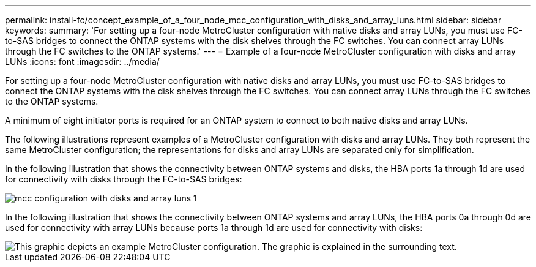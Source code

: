 ---
permalink: install-fc/concept_example_of_a_four_node_mcc_configuration_with_disks_and_array_luns.html
sidebar: sidebar
keywords: 
summary: 'For setting up a four-node MetroCluster configuration with native disks and array LUNs, you must use FC-to-SAS bridges to connect the ONTAP systems with the disk shelves through the FC switches. You can connect array LUNs through the FC switches to the ONTAP systems.'
---
= Example of a four-node MetroCluster configuration with disks and array LUNs
:icons: font
:imagesdir: ../media/

[.lead]
For setting up a four-node MetroCluster configuration with native disks and array LUNs, you must use FC-to-SAS bridges to connect the ONTAP systems with the disk shelves through the FC switches. You can connect array LUNs through the FC switches to the ONTAP systems.

A minimum of eight initiator ports is required for an ONTAP system to connect to both native disks and array LUNs.

The following illustrations represent examples of a MetroCluster configuration with disks and array LUNs. They both represent the same MetroCluster configuration; the representations for disks and array LUNs are separated only for simplification.

In the following illustration that shows the connectivity between ONTAP systems and disks, the HBA ports 1a through 1d are used for connectivity with disks through the FC-to-SAS bridges:

image::../media/mcc_configuration_with_disks_and_array_luns_1.gif[]

In the following illustration that shows the connectivity between ONTAP systems and array LUNs, the HBA ports 0a through 0d are used for connectivity with array LUNs because ports 1a through 1d are used for connectivity with disks:

image::../media/mcc_configuration_with_disks_and_array_luns_ii.gif[This graphic depicts an example MetroCluster configuration. The graphic is explained in the surrounding text.]
